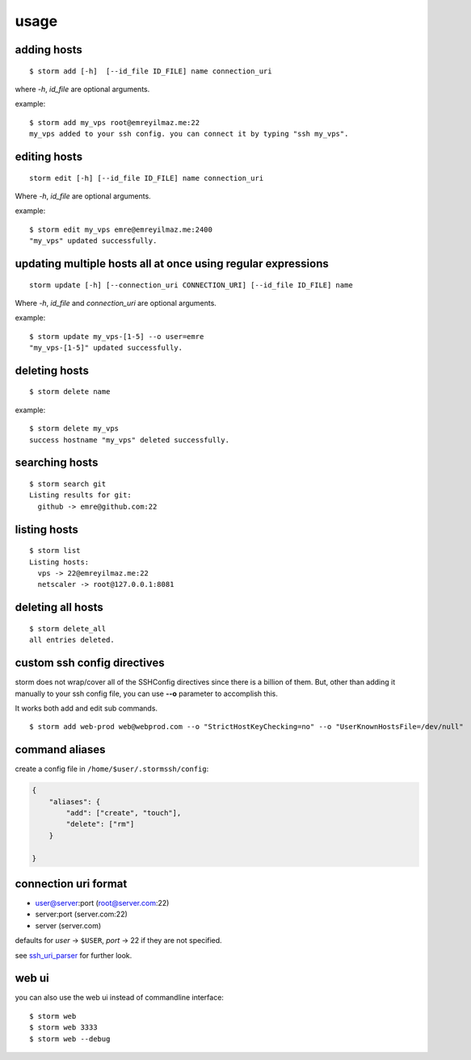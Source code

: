 .. highlight:: bash

usage
=====


adding hosts
++++++++++++

::

    $ storm add [-h]  [--id_file ID_FILE] name connection_uri

where `-h`, `id_file` are optional arguments.

example::

    $ storm add my_vps root@emreyilmaz.me:22
    my_vps added to your ssh config. you can connect it by typing "ssh my_vps".


editing hosts
+++++++++++++

::

    storm edit [-h] [--id_file ID_FILE] name connection_uri

Where `-h`, `id_file` are optional arguments.

example::

    $ storm edit my_vps emre@emreyilmaz.me:2400
    "my_vps" updated successfully.

updating multiple hosts all at once using regular expressions
+++++++++++++++++++++++++++++++++++++++++++++++++++++++++++++

::

    storm update [-h] [--connection_uri CONNECTION_URI] [--id_file ID_FILE] name


Where `-h`, `id_file` and `connection_uri` are optional arguments.

example::

    $ storm update my_vps-[1-5] --o user=emre
    "my_vps-[1-5]" updated successfully.


deleting hosts
++++++++++++++

::

    $ storm delete name

example::

    $ storm delete my_vps
    success hostname "my_vps" deleted successfully.


searching hosts
+++++++++++++++

::

    $ storm search git
    Listing results for git:
      github -> emre@github.com:22


listing hosts
+++++++++++++

::

    $ storm list
    Listing hosts:
      vps -> 22@emreyilmaz.me:22
      netscaler -> root@127.0.0.1:8081


deleting all hosts
++++++++++++++++++

::

    $ storm delete_all
    all entries deleted.


custom ssh config directives
++++++++++++++++++++++++++++

storm does not wrap/cover all of the SSHConfig directives since there is a billion of them. But,
other than adding it manually to your ssh config file, you can use **--o** parameter to accomplish this.

It works both add and edit sub commands.

::

    $ storm add web-prod web@webprod.com --o "StrictHostKeyChecking=no" --o "UserKnownHostsFile=/dev/null"


command aliases
+++++++++++++++

create a config file in ``/home/$user/.stormssh/config``:

.. code-block:: javascript

    {
        "aliases": {
            "add": ["create", "touch"],
            "delete": ["rm"]
        }

    }


connection uri format
+++++++++++++++++++++

- user@server:port (root@server.com:22)
- server:port (server.com:22)
- server (server.com)

defaults for *user* -> ``$USER``, *port* -> 22 if they are not specified.

see `ssh_uri_parser <https://github.com/emre/storm/blob/master/storm/ssh_uri_parser.py>`_ for further look.


web ui
++++++

.. versionadded:: 0.5

you can also use the web ui instead of commandline interface::

    $ storm web
    $ storm web 3333
    $ storm web --debug

.. versionchanged:: 0.7
   *--port* option was removed. *--debug* option is now defaults to ``False``.
